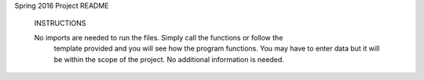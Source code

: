 Spring 2016 Project README

 INSTRUCTIONS

 No imports are needed to run the files. Simply call the functions or follow the
  template provided and you will see how the program functions. You may have to
  enter data but it will be within the scope of the project. No additional
  information is needed. 
